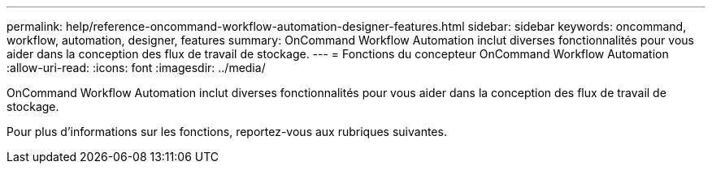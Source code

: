 ---
permalink: help/reference-oncommand-workflow-automation-designer-features.html 
sidebar: sidebar 
keywords: oncommand, workflow, automation, designer, features 
summary: OnCommand Workflow Automation inclut diverses fonctionnalités pour vous aider dans la conception des flux de travail de stockage. 
---
= Fonctions du concepteur OnCommand Workflow Automation
:allow-uri-read: 
:icons: font
:imagesdir: ../media/


[role="lead"]
OnCommand Workflow Automation inclut diverses fonctionnalités pour vous aider dans la conception des flux de travail de stockage.

Pour plus d'informations sur les fonctions, reportez-vous aux rubriques suivantes.
